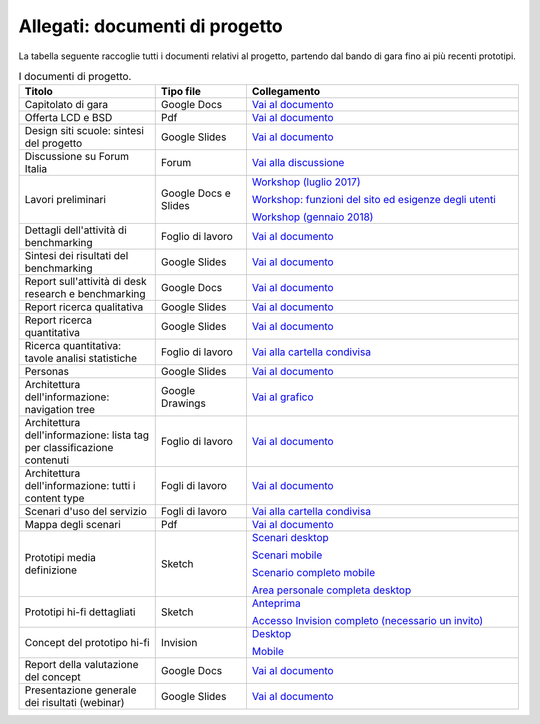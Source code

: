 .. _allegati-documenti-di-progetto:

Allegati: documenti di progetto
===============================

La tabella seguente raccoglie tutti i documenti relativi al progetto, partendo
dal bando di gara fino ai più recenti prototipi.


.. list-table:: I documenti di progetto.
   :widths: 15 10 30
   :header-rows: 1

   * - Titolo
     - Tipo file
     - Collegamento
   
   * - Capitolato di gara
     - Google Docs
     - `Vai al documento <https://docs.google.com/document/d/13GmEfCG7R-mFN71iiHaVxGvpiy4FhRlgRoNJFeL-HMs/edit>`_
   
   * - Offerta LCD e BSD
     - Pdf
     - `Vai al documento <https://drive.google.com/file/d/1n9C7RykxkHVsFGmg929GGIUbL39l-xOm/view?usp=sharing>`_

   * - Design siti scuole: sintesi del progetto
     - Google Slides
     - `Vai al documento <https://docs.google.com/presentation/d/1RcN3BOTEAD8qxEREjXEHC3DZl0JmRBDOdJ_EaWayqOw/edit?usp=sharing>`_

   * - Discussione su Forum Italia
     - Forum
     - `Vai alla discussione <https://forum.italia.it/t/design-dei-servizi-digitali-delle-scuole-ricerca-sugli-utenti-prototipazione-e-linee-guida-progettuali/4100>`_

   * - Lavori preliminari
     - Google Docs e Slides
     - `Workshop (luglio 2017) <https://docs.google.com/presentation/d/1Ub_8vKt_Mof95JNdrnMD43MqUNDOXTsD7NxoIKHrol0/edit?usp=sharing>`_

       `Workshop: funzioni del sito ed esigenze degli utenti <https://docs.google.com/document/d/1zpnhjCGAl_ERY3BRd0GbRX8MYeGovX0V6nHrplM3WdI/edit?usp=sharing>`_

       `Workshop (gennaio 2018) <https://docs.google.com/presentation/d/19bqidc6sxX0jwc1VvqMmHNtS0EpODTx8I4gvXrKr09E/edit?usp=sharing>`_

   * - Dettagli dell'attività di benchmarking
     - Foglio di lavoro
     - `Vai al documento <https://docs.google.com/spreadsheets/d/1hHbQxRBy1TkVHoSBqL1GOfympT3nMb5vgAb9PTHTA0s/edit?usp=sharing>`_

   * - Sintesi dei risultati del benchmarking
     - Google Slides
     - `Vai al documento <https://docs.google.com/presentation/d/1qXIYqJRMFwrxKhYo92BCvxRes63huJU3DHNYY2qI6tE/edit?usp=sharing>`_

   * - Report sull'attività di desk research e benchmarking
     - Google Docs
     - `Vai al documento <https://docs.google.com/document/d/1IDQ0og4u78nzhfI_tMEsr3EV2LPsyHVEqzAsBLfQzEA/edit?usp=sharing>`_

   * - Report ricerca qualitativa
     - Google Slides
     - `Vai al documento <https://docs.google.com/presentation/d/1lelBDDv-VyqK6WE7GLnFp7K0PgZaSxJmMpPoTOp5txw/edit?usp=sharing>`_

   * - Report ricerca quantitativa
     - Google Slides
     - `Vai al documento <https://docs.google.com/presentation/d/1VLF0QwVGFba7XQppWjdjh2cxDAq0_19XnTurXegilDA/edit?usp=sharing>`_

   * - Ricerca quantitativa: tavole analisi statistiche
     - Foglio di lavoro
     - `Vai alla cartella condivisa <https://drive.google.com/drive/folders/1HSpSO3N1ryMMYJD5ysD2zk-fSH7oqQl7?usp=sharing>`_

   * - Personas
     - Google Slides
     - `Vai al documento <https://docs.google.com/presentation/d/1OJzrR2DeogrNP1x-EQsNXaAwkTCQVhWwJT1ds5SY2JA/edit?usp=sharing>`_

   * - Architettura dell'informazione: navigation tree
     - Google Drawings
     - `Vai al grafico <https://docs.google.com/drawings/d/1qzpCZrTc1x7IxdQ9WEw_wO0qn-mUk6mIRtSgJlmIz7g/edit?usp=sharing>`_

   * - Architettura dell'informazione: lista tag per classificazione contenuti
     - Foglio di lavoro
     - `Vai al documento <https://docs.google.com/spreadsheets/d/1MoayTY05SE4ixtgBsfsdngdrFJf_Z2KNvDkMF3tKfc8/edit#gid=2135815526>`_

   * - Architettura dell'informazione: tutti i content type
     - Fogli di lavoro
     - `Vai al documento <https://docs.google.com/spreadsheets/d/1MoayTY05SE4ixtgBsfsdngdrFJf_Z2KNvDkMF3tKfc8/edit?usp=sharing>`_

   * - Scenari d'uso del servizio
     - Fogli di lavoro
     - `Vai alla cartella condivisa <https://drive.google.com/drive/folders/1-KKoXFLtQ_XTdufVn2LeMlDrAo2GFMhd?usp=sharing>`_

   * - Mappa degli scenari
     - Pdf
     - `Vai al documento <https://drive.google.com/file/d/1Wa7QbNBT3orkwp5r9AjCNK4d1Q60Iv8I/view?usp=sharing>`_

   * - Prototipi media definizione
     - Sketch
     - `Scenari desktop <https://invis.io/KPL5VAUR2DV>`_

       `Scenari mobile <https://invis.io/2BN05NVHDXK>`_

       `Scenario completo mobile <https://invis.io/SNL5W31PKAD#/316836055_Indice>`_

       `Area personale completa desktop <https://invis.io/9ML61BP8QRU#/313266484_AP_NEW_Indice_D>`_

   * - Prototipi hi-fi dettagliati
     - Sketch 
     - `Anteprima <https://invis.io/NRL5W6LKJHV#/313293408_M_-_HP>`_

       `Accesso Invision completo (necessario un invito) <https://projects.invisionapp.com/d/main#/projects/prototypes/14604678>`_

   * - Concept del prototipo hi-fi
     - Invision
     - `Desktop <https://invis.io/6DL5WA43QPX#/316088094_D_-_HP_3-livello_Max_Width_1280-1x>`_

       `Mobile <https://invis.io/6DL5WA43QPX#/316088097_M_-_HP-1x>`_

   * - Report della valutazione del concept
     - Google Docs
     - `Vai al documento <https://docs.google.com/document/d/18EFUs2YiOMS58iDGonJ131lM4foqIGVVs51NdVKj__0/edit?usp=sharing>`_

   * - Presentazione generale dei risultati (webinar)
     - Google Slides
     - `Vai al documento <https://docs.google.com/presentation/d/1RcN3BOTEAD8qxEREjXEHC3DZl0JmRBDOdJ_EaWayqOw>`_
